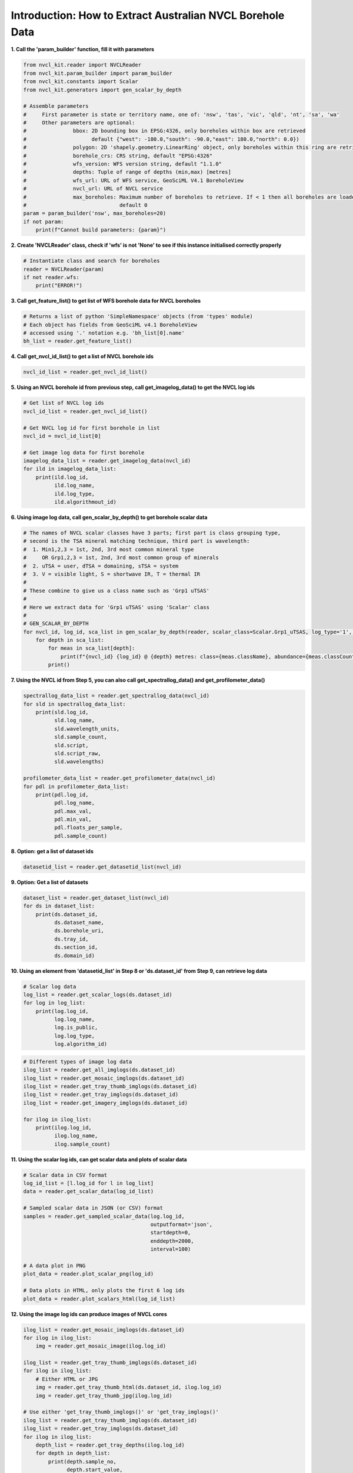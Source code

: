 Introduction: How to Extract Australian NVCL Borehole Data
----------------------------------------------------------

**1. Call the 'param_builder' function, fill it with parameters**

.. code:: python

    from nvcl_kit.reader import NVCLReader
    from nvcl_kit.param_builder import param_builder
    from nvcl_kit.constants import Scalar
    from nvcl_kit.generators import gen_scalar_by_depth
 
    # Assemble parameters
    #     First parameter is state or territory name, one of: 'nsw', 'tas', 'vic', 'qld', 'nt', 'sa', 'wa'
    #     Other parameters are optional:
    #               bbox: 2D bounding box in EPSG:4326, only boreholes within box are retrieved
    #                     default {"west": -180.0,"south": -90.0,"east": 180.0,"north": 0.0})
    #               polygon: 2D 'shapely.geometry.LinearRing' object, only boreholes within this ring are retrieved
    #               borehole_crs: CRS string, default "EPSG:4326"
    #               wfs_version: WFS version string, default "1.1.0"
    #               depths: Tuple of range of depths (min,max) [metres]
    #               wfs_url: URL of WFS service, GeoSciML V4.1 BoreholeView
    #               nvcl_url: URL of NVCL service
    #               max_boreholes: Maximum number of boreholes to retrieve. If < 1 then all boreholes are loaded
    #                              default 0
    param = param_builder('nsw', max_boreholes=20)
    if not param:
        print(f"Cannot build parameters: {param}")



**2. Create 'NVCLReader' class, check if 'wfs' is not 'None' to see if this instance initialised correctly
properly**

.. code:: python

    # Instantiate class and search for boreholes
    reader = NVCLReader(param)
    if not reader.wfs:
        print("ERROR!")

**3. Call get\_feature\_list() to get list of WFS borehole data for
NVCL boreholes**

.. code:: python

    # Returns a list of python 'SimpleNamespace' objects (from 'types' module)
    # Each object has fields from GeoSciML v4.1 BoreholeView
    # accessed using '.' notation e.g. 'bh_list[0].name'
    bh_list = reader.get_feature_list()

**4. Call get\_nvcl\_id\_list() to get a list of NVCL borehole ids**

.. code:: python

    nvcl_id_list = reader.get_nvcl_id_list()

**5. Using an NVCL borehole id from previous step, call
get\_imagelog\_data() to get the NVCL log ids**

.. code:: python

    # Get list of NVCL log ids
    nvcl_id_list = reader.get_nvcl_id_list()

    # Get NVCL log id for first borehole in list
    nvcl_id = nvcl_id_list[0]

    # Get image log data for first borehole
    imagelog_data_list = reader.get_imagelog_data(nvcl_id)
    for ild in imagelog_data_list:
        print(ild.log_id,
              ild.log_name,
              ild.log_type,
              ild.algorithmout_id)

**6. Using image log data, call gen\_scalar\_by\_depth() to get borehole scalar data**

.. code:: python

    # The names of NVCL scalar classes have 3 parts; first part is class grouping type,
    # second is the TSA mineral matching technique, third part is wavelength:
    #  1. Min1,2,3 = 1st, 2nd, 3rd most common mineral type
    #     OR Grp1,2,3 = 1st, 2nd, 3rd most common group of minerals
    #  2. uTSA = user, dTSA = domaining, sTSA = system
    #  3. V = visible light, S = shortwave IR, T = thermal IR
    #
    # These combine to give us a class name such as 'Grp1 uTSAS'
    #
    # Here we extract data for 'Grp1 uTSAS' using 'Scalar' class
    #
    # GEN_SCALAR_BY_DEPTH
    for nvcl_id, log_id, sca_list in gen_scalar_by_depth(reader, scalar_class=Scalar.Grp1_uTSAS, log_type='1', top_n=4):
        for depth in sca_list:
            for meas in sca_list[depth]:
                print(f"{nvcl_id} {log_id} @ {depth} metres: class={meas.className}, abundance={meas.classCount}, mineral={meas.classText}, colour={meas.colour}")
            print()

**7. Using the NVCL id from Step 5, you can also call
get\_spectrallog\_data() and get\_profilometer\_data()**

.. code:: python

    spectrallog_data_list = reader.get_spectrallog_data(nvcl_id)
    for sld in spectrallog_data_list:
        print(sld.log_id,
              sld.log_name,
              sld.wavelength_units,
              sld.sample_count,
              sld.script,
              sld.script_raw,
              sld.wavelengths)

    profilometer_data_list = reader.get_profilometer_data(nvcl_id)
    for pdl in profilometer_data_list:
        print(pdl.log_id,
              pdl.log_name,
              pdl.max_val,
              pdl.min_val,
              pdl.floats_per_sample,
              pdl.sample_count)

**8. Option: get a list of dataset ids**

.. code:: python

    datasetid_list = reader.get_datasetid_list(nvcl_id)

**9. Option: Get a list of datasets**

.. code:: python

    dataset_list = reader.get_dataset_list(nvcl_id)
    for ds in dataset_list:
        print(ds.dataset_id,
              ds.dataset_name,
              ds.borehole_uri,
              ds.tray_id,
              ds.section_id,
              ds.domain_id)

**10. Using an element from 'datasetid\_list' in Step 8 or
'ds.dataset\_id' from Step 9, can retrieve log data**

.. code:: python

    # Scalar log data
    log_list = reader.get_scalar_logs(ds.dataset_id)
    for log in log_list:
        print(log.log_id,
              log.log_name,
              log.is_public,
              log.log_type,
              log.algorithm_id)

.. code:: python

    # Different types of image log data
    ilog_list = reader.get_all_imglogs(ds.dataset_id)
    ilog_list = reader.get_mosaic_imglogs(ds.dataset_id)
    ilog_list = reader.get_tray_thumb_imglogs(ds.dataset_id)
    ilog_list = reader.get_tray_imglogs(ds.dataset_id)
    ilog_list = reader.get_imagery_imglogs(ds.dataset_id)

    for ilog in ilog_list:
        print(ilog.log_id,
              ilog.log_name,
              ilog.sample_count)

**11. Using the scalar log ids, can get scalar data and plots of scalar
data**

.. code:: python

    # Scalar data in CSV format
    log_id_list = [l.log_id for l in log_list]
    data = reader.get_scalar_data(log_id_list)

    # Sampled scalar data in JSON (or CSV) format
    samples = reader.get_sampled_scalar_data(log.log_id,
                                             outputformat='json',
                                             startdepth=0,
                                             enddepth=2000,
                                             interval=100)

    # A data plot in PNG
    plot_data = reader.plot_scalar_png(log_id)

    # Data plots in HTML, only plots the first 6 log ids
    plot_data = reader.plot_scalars_html(log_id_list)

**12. Using the image log ids can produce images of NVCL cores**

.. code:: python

    ilog_list = reader.get_mosaic_imglogs(ds.dataset_id)
    for ilog in ilog_list:
        img = reader.get_mosaic_image(ilog.log_id)

    ilog_list = reader.get_tray_thumb_imglogs(ds.dataset_id)
    for ilog in ilog_list:
        # Either HTML or JPG
        img = reader.get_tray_thumb_html(ds.dataset_id, ilog.log_id)
        img = reader.get_tray_thumb_jpg(ilog.log_id)

    # Use either 'get_tray_thumb_imglogs()' or 'get_tray_imglogs()'
    ilog_list = reader.get_tray_thumb_imglogs(ds.dataset_id)
    ilog_list = reader.get_tray_imglogs(ds.dataset_id)
    for ilog in ilog_list:
        depth_list = reader.get_tray_depths(ilog.log_id)
        for depth in depth_list:
            print(depth.sample_no,
                  depth.start_value,
                  depth.end_value)

